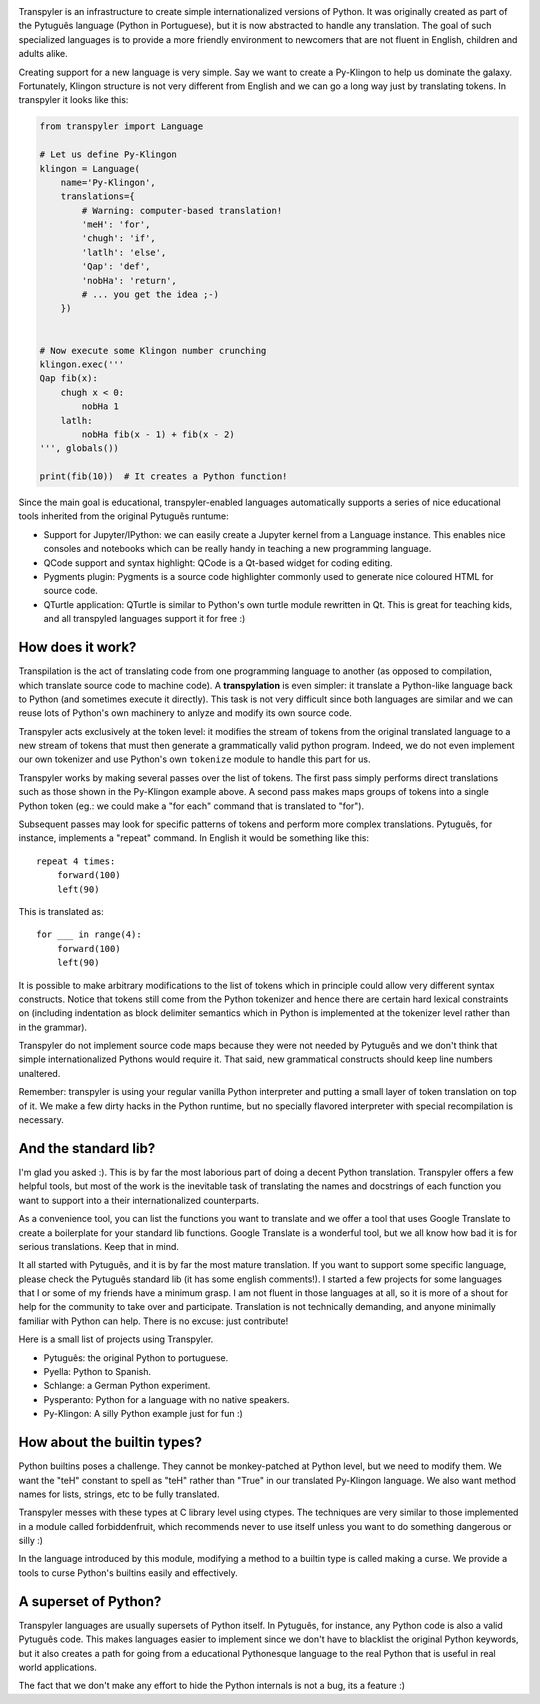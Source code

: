.. image:: https://travis-ci.org/fabiommendes/transpyler.svg?branch=master
    :target: https://travis-ci.org/fabiommendes/transpyler

.. image:: https://coveralls.io/repos/github/fabiommendes/transpyler/badge.svg?branch=master
    :target: https://coveralls.io/github/fabiommendes/transpyler?branch=master


Transpyler is an infrastructure to create simple internationalized versions of
Python. It was originally created as part of the Pytuguês language (Python
in Portuguese), but it is now abstracted to handle any translation. The
goal of such specialized languages is to provide a more friendly environment to
newcomers that are not fluent in English, children and adults alike.

Creating support for a new language is very simple. Say we want to create a
Py-Klingon to help us dominate the galaxy. Fortunately, Klingon structure is
not very different from English and we can go a long way just by translating
tokens. In transpyler it looks like this:

.. code-block:: python

    from transpyler import Language

    # Let us define Py-Klingon
    klingon = Language(
        name='Py-Klingon',
        translations={
            # Warning: computer-based translation!
            'meH': 'for',
            'chugh': 'if',
            'latlh': 'else',
            'Qap': 'def',
            'nobHa': 'return',
            # ... you get the idea ;-)
        })


    # Now execute some Klingon number crunching
    klingon.exec('''
    Qap fib(x):
        chugh x < 0:
            nobHa 1
        latlh:
            nobHa fib(x - 1) + fib(x - 2)
    ''', globals())

    print(fib(10))  # It creates a Python function!


Since the main goal is educational, transpyler-enabled languages automatically
supports a series of nice educational tools inherited from the original Pytuguês
runtume:

* Support for Jupyter/IPython: we can easily create a Jupyter kernel from a
  Language instance. This enables nice consoles and notebooks which
  can be really handy in teaching a new programming language.
* QCode support and syntax highlight: QCode is a Qt-based widget for coding
  editing.
* Pygments plugin: Pygments is a source code highlighter commonly used to generate
  nice coloured HTML for source code.
* QTurtle application: QTurtle is similar to Python's own turtle module rewritten
  in Qt. This is great for teaching kids, and all transpyled languages support
  it for free :)


How does it work?
-----------------

Transpilation is the act of translating code from one programming language to
another (as opposed to compilation, which translate source code to machine
code). A **transpylation** is even simpler: it translate a Python-like language
back to Python (and sometimes execute it directly). This task is not very
difficult since both languages are similar and we can reuse lots of Python's
own machinery to anlyze and modify its own source code.

Transpyler acts exclusively at the token level: it modifies the stream of tokens
from the original translated language to a new stream of tokens that must then
generate a grammatically valid python program. Indeed, we do not even implement
our own tokenizer and use Python's own ``tokenize`` module to handle this part
for us.

Transpyler works by making several passes over the list of tokens. The first
pass simply performs direct translations such as those shown in the Py-Klingon
example above. A second pass makes maps groups of tokens into a single Python
token (eg.: we could make a "for each" command that is translated to "for").

Subsequent passes may look for specific patterns of tokens and perform more
complex translations. Pytuguês, for instance, implements a "repeat" command.
In English it would be something like this::

    repeat 4 times:
        forward(100)
        left(90)

This is translated as::

    for ___ in range(4):
        forward(100)
        left(90)

It is possible to make arbitrary modifications to the list of tokens which in
principle could allow very different syntax constructs. Notice that tokens still
come from the Python tokenizer and hence there are certain hard lexical
constraints on (including indentation as block delimiter semantics which in
Python is implemented at the tokenizer level rather than in the grammar).

Transpyler do not implement source code maps because they were not needed by
Pytuguês and we don't think that simple internationalized Pythons would require
it. That said, new grammatical constructs should keep line numbers unaltered.

Remember: transpyler is using your regular vanilla Python interpreter and putting
a small layer of token translation on top of it. We make a few dirty hacks in the
Python runtime, but no specially flavored interpreter with special recompilation is
necessary.


And the standard lib?
---------------------

I'm glad you asked :). This is by far the most laborious part of doing a decent
Python translation. Transpyler offers a few helpful tools, but most of the work
is the inevitable task of translating the names and docstrings of each function
you want to support into a their internationalized counterparts.

As a convenience tool, you can list the functions you want to translate and
we offer a tool that uses Google Translate to create a boilerplate for your
standard lib functions. Google Translate is a wonderful tool, but we all know
how bad it is for serious translations. Keep that in mind.

It all started with Pytuguês, and it is by far the most mature translation. If
you want to support some specific language, please check the Pytuguês standard
lib (it has some english comments!). I started a few projects for some languages
that I or some of my friends have a minimum grasp. I am not fluent in those
languages at all, so it is more of a shout for help for the community to take
over and participate. Translation is not technically demanding, and anyone
minimally familiar with Python can help. There is no excuse: just contribute!

Here is a small list of projects using Transpyler.

* Pytuguês: the original Python to portuguese.
* Pyella: Python to Spanish.
* Schlange: a German Python experiment.
* Pysperanto: Python for a language with no native speakers.
* Py-Klingon: A silly Python example just for fun :)


How about the builtin types?
----------------------------

Python builtins poses a challenge. They cannot be monkey-patched at Python level,
but we need to modify them. We want the "teH" constant to spell as "teH" rather
than "True" in our translated Py-Klingon language. We also want method names for
lists, strings, etc to be fully translated.

Transpyler messes with these types at C library level using ctypes. The
techniques are very similar to those implemented in a module called forbiddenfruit,
which recommends never to use itself unless you want to do something dangerous or
silly :)

In the language introduced by this module, modifying a method to a builtin type
is called making a curse. We provide a tools to curse Python's builtins easily
and effectively.


A superset of Python?
---------------------

Transpyler languages are usually supersets of Python itself. In Pytuguês, for
instance, any Python code is also a valid Pytuguês code. This makes languages
easier to implement since we don't have to blacklist the original Python
keywords, but it also creates a path for going from a educational Pythonesque
language to the real Python that is useful in real world applications.

The fact that we don't make any effort to hide the Python internals is not a
bug, its a feature :)
